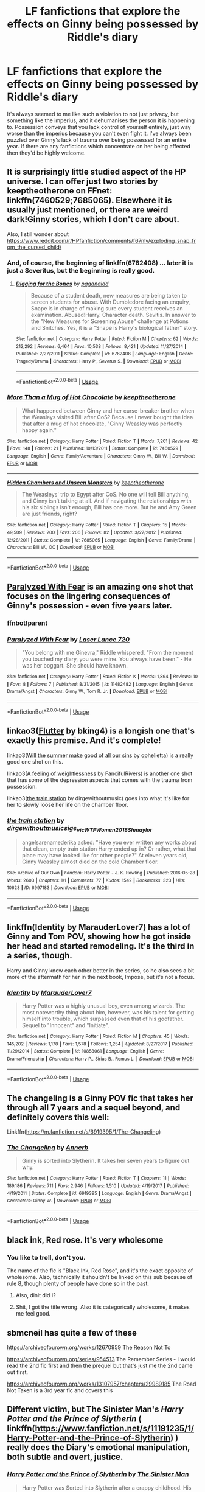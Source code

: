#+TITLE: LF fanfictions that explore the effects on Ginny being possessed by Riddle's diary

* LF fanfictions that explore the effects on Ginny being possessed by Riddle's diary
:PROPERTIES:
:Score: 20
:DateUnix: 1589745700.0
:DateShort: 2020-May-18
:FlairText: Request
:END:
It's always seemed to me like such a violation to not just privacy, but something like the imperius, and it dehumanises the person it is happening to. Possession conveys that you lack control of yourself entirely, just way worse than the imperius because you can't even fight it. I've always been puzzled over Ginny's lack of trauma over being possessed for an entire year. If there are any fanfictions which concentrate on her being affected then they'd be highly welcome.


** It is surprisingly little studied aspect of the HP universe. I can offer just two stories by keeptheotherone on FFnet: linkffn(7460529;7685065). Elsewhere it is usually just mentioned, or there are weird dark!Ginny stories, which I don't care about.

Also, I still wonder about [[https://www.reddit.com/r/HPfanfiction/comments/f67nlv/exploding_snap_from_the_cursed_child/]]
:PROPERTIES:
:Author: ceplma
:Score: 7
:DateUnix: 1589749443.0
:DateShort: 2020-May-18
:END:

*** And, of course, the beginning of linkffn(6782408) ... later it is just a Severitus, but the beginning is really good.
:PROPERTIES:
:Author: ceplma
:Score: 4
:DateUnix: 1589750010.0
:DateShort: 2020-May-18
:END:

**** [[https://www.fanfiction.net/s/6782408/1/][*/Digging for the Bones/*]] by [[https://www.fanfiction.net/u/1930591/paganaidd][/paganaidd/]]

#+begin_quote
  Because of a student death, new measures are being taken to screen students for abuse. With Dumbledore facing an enquiry, Snape is in charge of making sure every student receives an examination. Abused!Harry. Character death. Sevitis. In answer to the "New Measures for Screening Abuse" challenge at Potions and Snitches. Yes, it is a "Snape is Harry's biological father" story.
#+end_quote

^{/Site/:} ^{fanfiction.net} ^{*|*} ^{/Category/:} ^{Harry} ^{Potter} ^{*|*} ^{/Rated/:} ^{Fiction} ^{M} ^{*|*} ^{/Chapters/:} ^{62} ^{*|*} ^{/Words/:} ^{212,292} ^{*|*} ^{/Reviews/:} ^{6,464} ^{*|*} ^{/Favs/:} ^{10,538} ^{*|*} ^{/Follows/:} ^{8,421} ^{*|*} ^{/Updated/:} ^{11/27/2014} ^{*|*} ^{/Published/:} ^{2/27/2011} ^{*|*} ^{/Status/:} ^{Complete} ^{*|*} ^{/id/:} ^{6782408} ^{*|*} ^{/Language/:} ^{English} ^{*|*} ^{/Genre/:} ^{Tragedy/Drama} ^{*|*} ^{/Characters/:} ^{Harry} ^{P.,} ^{Severus} ^{S.} ^{*|*} ^{/Download/:} ^{[[http://www.ff2ebook.com/old/ffn-bot/index.php?id=6782408&source=ff&filetype=epub][EPUB]]} ^{or} ^{[[http://www.ff2ebook.com/old/ffn-bot/index.php?id=6782408&source=ff&filetype=mobi][MOBI]]}

--------------

*FanfictionBot*^{2.0.0-beta} | [[https://github.com/tusing/reddit-ffn-bot/wiki/Usage][Usage]]
:PROPERTIES:
:Author: FanfictionBot
:Score: 1
:DateUnix: 1589750025.0
:DateShort: 2020-May-18
:END:


*** [[https://www.fanfiction.net/s/7460529/1/][*/More Than a Mug of Hot Chocolate/*]] by [[https://www.fanfiction.net/u/2832915/keeptheotherone][/keeptheotherone/]]

#+begin_quote
  What happened between Ginny and her curse-breaker brother when the Weasleys visited Bill after CoS? Because I never bought the idea that after a mug of hot chocolate, "Ginny Weasley was perfectly happy again."
#+end_quote

^{/Site/:} ^{fanfiction.net} ^{*|*} ^{/Category/:} ^{Harry} ^{Potter} ^{*|*} ^{/Rated/:} ^{Fiction} ^{T} ^{*|*} ^{/Words/:} ^{7,201} ^{*|*} ^{/Reviews/:} ^{42} ^{*|*} ^{/Favs/:} ^{148} ^{*|*} ^{/Follows/:} ^{21} ^{*|*} ^{/Published/:} ^{10/13/2011} ^{*|*} ^{/Status/:} ^{Complete} ^{*|*} ^{/id/:} ^{7460529} ^{*|*} ^{/Language/:} ^{English} ^{*|*} ^{/Genre/:} ^{Family/Adventure} ^{*|*} ^{/Characters/:} ^{Ginny} ^{W.,} ^{Bill} ^{W.} ^{*|*} ^{/Download/:} ^{[[http://www.ff2ebook.com/old/ffn-bot/index.php?id=7460529&source=ff&filetype=epub][EPUB]]} ^{or} ^{[[http://www.ff2ebook.com/old/ffn-bot/index.php?id=7460529&source=ff&filetype=mobi][MOBI]]}

--------------

[[https://www.fanfiction.net/s/7685065/1/][*/Hidden Chambers and Unseen Monsters/*]] by [[https://www.fanfiction.net/u/2832915/keeptheotherone][/keeptheotherone/]]

#+begin_quote
  The Weasleys' trip to Egypt after CoS. No one will tell Bill anything, and Ginny isn't talking at all. And if navigating the relationships with his six siblings isn't enough, Bill has one more. But he and Amy Green are just friends, right?
#+end_quote

^{/Site/:} ^{fanfiction.net} ^{*|*} ^{/Category/:} ^{Harry} ^{Potter} ^{*|*} ^{/Rated/:} ^{Fiction} ^{T} ^{*|*} ^{/Chapters/:} ^{15} ^{*|*} ^{/Words/:} ^{49,509} ^{*|*} ^{/Reviews/:} ^{200} ^{*|*} ^{/Favs/:} ^{206} ^{*|*} ^{/Follows/:} ^{82} ^{*|*} ^{/Updated/:} ^{3/27/2012} ^{*|*} ^{/Published/:} ^{12/28/2011} ^{*|*} ^{/Status/:} ^{Complete} ^{*|*} ^{/id/:} ^{7685065} ^{*|*} ^{/Language/:} ^{English} ^{*|*} ^{/Genre/:} ^{Family/Drama} ^{*|*} ^{/Characters/:} ^{Bill} ^{W.,} ^{OC} ^{*|*} ^{/Download/:} ^{[[http://www.ff2ebook.com/old/ffn-bot/index.php?id=7685065&source=ff&filetype=epub][EPUB]]} ^{or} ^{[[http://www.ff2ebook.com/old/ffn-bot/index.php?id=7685065&source=ff&filetype=mobi][MOBI]]}

--------------

*FanfictionBot*^{2.0.0-beta} | [[https://github.com/tusing/reddit-ffn-bot/wiki/Usage][Usage]]
:PROPERTIES:
:Author: FanfictionBot
:Score: 1
:DateUnix: 1589749459.0
:DateShort: 2020-May-18
:END:


** [[https://m.fanfiction.net/s/11482482/1/Paralyzed-With-Fear][Paralyzed With Fear]] is an amazing one shot that focuses on the lingering consequences of Ginny's possession - even five years later.
:PROPERTIES:
:Author: TheLightningSolstice
:Score: 6
:DateUnix: 1589755641.0
:DateShort: 2020-May-18
:END:

*** ffnbot!parent
:PROPERTIES:
:Author: aMiserable_creature
:Score: 1
:DateUnix: 1589770025.0
:DateShort: 2020-May-18
:END:


*** [[https://www.fanfiction.net/s/11482482/1/][*/Paralyzed With Fear/*]] by [[https://www.fanfiction.net/u/2873216/Laser-Lance-720][/Laser Lance 720/]]

#+begin_quote
  "You belong with me Ginevra," Riddle whispered. "From the moment you touched my diary, you were mine. You always have been." - He was her boggart. She should have known.
#+end_quote

^{/Site/:} ^{fanfiction.net} ^{*|*} ^{/Category/:} ^{Harry} ^{Potter} ^{*|*} ^{/Rated/:} ^{Fiction} ^{K} ^{*|*} ^{/Words/:} ^{1,894} ^{*|*} ^{/Reviews/:} ^{10} ^{*|*} ^{/Favs/:} ^{8} ^{*|*} ^{/Follows/:} ^{7} ^{*|*} ^{/Published/:} ^{8/31/2015} ^{*|*} ^{/id/:} ^{11482482} ^{*|*} ^{/Language/:} ^{English} ^{*|*} ^{/Genre/:} ^{Drama/Angst} ^{*|*} ^{/Characters/:} ^{Ginny} ^{W.,} ^{Tom} ^{R.} ^{Jr.} ^{*|*} ^{/Download/:} ^{[[http://www.ff2ebook.com/old/ffn-bot/index.php?id=11482482&source=ff&filetype=epub][EPUB]]} ^{or} ^{[[http://www.ff2ebook.com/old/ffn-bot/index.php?id=11482482&source=ff&filetype=mobi][MOBI]]}

--------------

*FanfictionBot*^{2.0.0-beta} | [[https://github.com/tusing/reddit-ffn-bot/wiki/Usage][Usage]]
:PROPERTIES:
:Author: FanfictionBot
:Score: 1
:DateUnix: 1589770044.0
:DateShort: 2020-May-18
:END:


** linkao3([[https://archiveofourown.org/works/17661095][Flutter]] by bking4) is a longish one that's exactly this premise. And it's complete!

linkao3([[https://archiveofourown.org/works/371628][Will the summer make good of all our sins]] by ophelietta) is a really good one shot on this.

linkao3([[https://archiveofourown.org/works/6836284][A feeling of weightlessness]] by FancifulRivers) is another one shot that has some of the depression aspects that comes with the trauma from possession.

linkao3([[https://archiveofourown.org/works/6997183][the train station]] by dirgewithoutmusic) goes into what it's like for her to slowly loose her life on the chamber floor.
:PROPERTIES:
:Author: AgathaJames
:Score: 2
:DateUnix: 1589762732.0
:DateShort: 2020-May-18
:END:

*** [[https://archiveofourown.org/works/6997183][*/the train station/*]] by [[https://www.archiveofourown.org/users/dirgewithoutmusic/pseuds/dirgewithoutmusic/users/sige_vic/pseuds/sige_vic/users/WTF_Women_2018/pseuds/WTF_Women_2018/users/Shmaylor/pseuds/Shmaylor][/dirgewithoutmusicsige_vicWTF_Women_2018Shmaylor/]]

#+begin_quote
  angelsarenamederika asked: "Have you ever written any works about that clean, empty train station Harry ended up in? Or rather, what that place may have looked like for other people?" At eleven years old, Ginny Weasley almost died on the cold Chamber floor.
#+end_quote

^{/Site/:} ^{Archive} ^{of} ^{Our} ^{Own} ^{*|*} ^{/Fandom/:} ^{Harry} ^{Potter} ^{-} ^{J.} ^{K.} ^{Rowling} ^{*|*} ^{/Published/:} ^{2016-05-28} ^{*|*} ^{/Words/:} ^{2603} ^{*|*} ^{/Chapters/:} ^{1/1} ^{*|*} ^{/Comments/:} ^{77} ^{*|*} ^{/Kudos/:} ^{1542} ^{*|*} ^{/Bookmarks/:} ^{323} ^{*|*} ^{/Hits/:} ^{10623} ^{*|*} ^{/ID/:} ^{6997183} ^{*|*} ^{/Download/:} ^{[[https://archiveofourown.org/downloads/6997183/the%20train%20station.epub?updated_at=1464426627][EPUB]]} ^{or} ^{[[https://archiveofourown.org/downloads/6997183/the%20train%20station.mobi?updated_at=1464426627][MOBI]]}

--------------

*FanfictionBot*^{2.0.0-beta} | [[https://github.com/tusing/reddit-ffn-bot/wiki/Usage][Usage]]
:PROPERTIES:
:Author: FanfictionBot
:Score: 1
:DateUnix: 1589762767.0
:DateShort: 2020-May-18
:END:


** linkffn(Identity by MarauderLover7) has a lot of Ginny and Tom POV, showing how he got inside her head and started remodeling. It's the third in a series, though.

Harry and Ginny know each other better in the series, so he also sees a bit more of the aftermath for her in the next book, Impose, but it's not a focus.
:PROPERTIES:
:Author: thrawnca
:Score: 2
:DateUnix: 1589800188.0
:DateShort: 2020-May-18
:END:

*** [[https://www.fanfiction.net/s/10858061/1/][*/Identity/*]] by [[https://www.fanfiction.net/u/4684913/MarauderLover7][/MarauderLover7/]]

#+begin_quote
  Harry Potter was a highly unusual boy, even among wizards. The most noteworthy thing about him, however, was his talent for getting himself into trouble, which surpassed even that of his godfather. Sequel to "Innocent" and "Initiate".
#+end_quote

^{/Site/:} ^{fanfiction.net} ^{*|*} ^{/Category/:} ^{Harry} ^{Potter} ^{*|*} ^{/Rated/:} ^{Fiction} ^{M} ^{*|*} ^{/Chapters/:} ^{45} ^{*|*} ^{/Words/:} ^{145,202} ^{*|*} ^{/Reviews/:} ^{1,178} ^{*|*} ^{/Favs/:} ^{1,578} ^{*|*} ^{/Follows/:} ^{1,254} ^{*|*} ^{/Updated/:} ^{8/27/2017} ^{*|*} ^{/Published/:} ^{11/29/2014} ^{*|*} ^{/Status/:} ^{Complete} ^{*|*} ^{/id/:} ^{10858061} ^{*|*} ^{/Language/:} ^{English} ^{*|*} ^{/Genre/:} ^{Drama/Friendship} ^{*|*} ^{/Characters/:} ^{Harry} ^{P.,} ^{Sirius} ^{B.,} ^{Remus} ^{L.} ^{*|*} ^{/Download/:} ^{[[http://www.ff2ebook.com/old/ffn-bot/index.php?id=10858061&source=ff&filetype=epub][EPUB]]} ^{or} ^{[[http://www.ff2ebook.com/old/ffn-bot/index.php?id=10858061&source=ff&filetype=mobi][MOBI]]}

--------------

*FanfictionBot*^{2.0.0-beta} | [[https://github.com/tusing/reddit-ffn-bot/wiki/Usage][Usage]]
:PROPERTIES:
:Author: FanfictionBot
:Score: 1
:DateUnix: 1589800231.0
:DateShort: 2020-May-18
:END:


** The changeling is a Ginny POV fic that takes her through all 7 years and a sequel beyond, and definitely covers this well:

Linkffn([[https://m.fanfiction.net/s/6919395/1/The-Changeling]])
:PROPERTIES:
:Author: yazzledore
:Score: 4
:DateUnix: 1589753059.0
:DateShort: 2020-May-18
:END:

*** [[https://www.fanfiction.net/s/6919395/1/][*/The Changeling/*]] by [[https://www.fanfiction.net/u/763509/Annerb][/Annerb/]]

#+begin_quote
  Ginny is sorted into Slytherin. It takes her seven years to figure out why.
#+end_quote

^{/Site/:} ^{fanfiction.net} ^{*|*} ^{/Category/:} ^{Harry} ^{Potter} ^{*|*} ^{/Rated/:} ^{Fiction} ^{T} ^{*|*} ^{/Chapters/:} ^{11} ^{*|*} ^{/Words/:} ^{189,186} ^{*|*} ^{/Reviews/:} ^{711} ^{*|*} ^{/Favs/:} ^{2,946} ^{*|*} ^{/Follows/:} ^{1,510} ^{*|*} ^{/Updated/:} ^{4/19/2017} ^{*|*} ^{/Published/:} ^{4/19/2011} ^{*|*} ^{/Status/:} ^{Complete} ^{*|*} ^{/id/:} ^{6919395} ^{*|*} ^{/Language/:} ^{English} ^{*|*} ^{/Genre/:} ^{Drama/Angst} ^{*|*} ^{/Characters/:} ^{Ginny} ^{W.} ^{*|*} ^{/Download/:} ^{[[http://www.ff2ebook.com/old/ffn-bot/index.php?id=6919395&source=ff&filetype=epub][EPUB]]} ^{or} ^{[[http://www.ff2ebook.com/old/ffn-bot/index.php?id=6919395&source=ff&filetype=mobi][MOBI]]}

--------------

*FanfictionBot*^{2.0.0-beta} | [[https://github.com/tusing/reddit-ffn-bot/wiki/Usage][Usage]]
:PROPERTIES:
:Author: FanfictionBot
:Score: 4
:DateUnix: 1589753065.0
:DateShort: 2020-May-18
:END:


** black ink, Red rose. It's very wholesome
:PROPERTIES:
:Author: otrovik
:Score: 2
:DateUnix: 1589747603.0
:DateShort: 2020-May-18
:END:

*** You like to troll, don't you.

The name of the fic is "Black Ink, Red Rose", and it's the exact opposite of wholesome. Also, technically it shouldn't be linked on this sub because of rule 8, though plenty of people have done so in the past.
:PROPERTIES:
:Author: chiruochiba
:Score: 7
:DateUnix: 1589748186.0
:DateShort: 2020-May-18
:END:

**** Also, dinit did I?
:PROPERTIES:
:Author: otrovik
:Score: 1
:DateUnix: 1589749340.0
:DateShort: 2020-May-18
:END:


**** Shit, I got the title wrong. Also it is categorically wholesome, it makes me feel good.
:PROPERTIES:
:Author: otrovik
:Score: 1
:DateUnix: 1589748260.0
:DateShort: 2020-May-18
:END:


** sbmcneil has quite a few of these

[[https://archiveofourown.org/works/12670959]] The Reason Not To

[[https://archiveofourown.org/series/954513]] The Remember Series - I would read the 2nd fic first and then the prequel but that's just me the 2nd came out first.

[[https://archiveofourown.org/works/13107957/chapters/29989185]] The Road Not Taken is a 3rd year fic and covers this
:PROPERTIES:
:Author: heresy23
:Score: 1
:DateUnix: 1589774411.0
:DateShort: 2020-May-18
:END:


** Different victim, but The Sinister Man's /Harry Potter and the Prince of Slytherin/ ( linkffn([[https://www.fanfiction.net/s/11191235/1/Harry-Potter-and-the-Prince-of-Slytherin]]) ) really does the Diary's emotional manipulation, both subtle and overt, justice.
:PROPERTIES:
:Author: LaMermeladaDeMoras
:Score: 1
:DateUnix: 1589786511.0
:DateShort: 2020-May-18
:END:

*** [[https://www.fanfiction.net/s/11191235/1/][*/Harry Potter and the Prince of Slytherin/*]] by [[https://www.fanfiction.net/u/4788805/The-Sinister-Man][/The Sinister Man/]]

#+begin_quote
  Harry Potter was Sorted into Slytherin after a crappy childhood. His brother Jim is believed to be the BWL. Think you know this story? Think again. Year Three (Harry Potter and the Death Eater Menace) starts on 9/1/16. NO romantic pairings prior to Fourth Year. Basically good Dumbledore and Weasleys. Limited bashing (mainly of James).
#+end_quote

^{/Site/:} ^{fanfiction.net} ^{*|*} ^{/Category/:} ^{Harry} ^{Potter} ^{*|*} ^{/Rated/:} ^{Fiction} ^{T} ^{*|*} ^{/Chapters/:} ^{132} ^{*|*} ^{/Words/:} ^{1,010,638} ^{*|*} ^{/Reviews/:} ^{13,998} ^{*|*} ^{/Favs/:} ^{12,932} ^{*|*} ^{/Follows/:} ^{14,743} ^{*|*} ^{/Updated/:} ^{5/6} ^{*|*} ^{/Published/:} ^{4/17/2015} ^{*|*} ^{/id/:} ^{11191235} ^{*|*} ^{/Language/:} ^{English} ^{*|*} ^{/Genre/:} ^{Adventure/Mystery} ^{*|*} ^{/Characters/:} ^{Harry} ^{P.,} ^{Hermione} ^{G.,} ^{Neville} ^{L.,} ^{Theodore} ^{N.} ^{*|*} ^{/Download/:} ^{[[http://www.ff2ebook.com/old/ffn-bot/index.php?id=11191235&source=ff&filetype=epub][EPUB]]} ^{or} ^{[[http://www.ff2ebook.com/old/ffn-bot/index.php?id=11191235&source=ff&filetype=mobi][MOBI]]}

--------------

*FanfictionBot*^{2.0.0-beta} | [[https://github.com/tusing/reddit-ffn-bot/wiki/Usage][Usage]]
:PROPERTIES:
:Author: FanfictionBot
:Score: 1
:DateUnix: 1589786524.0
:DateShort: 2020-May-18
:END:


** it would be interesting to see a fic where Ginny develops issues with dissociation as a result of it; i've found plenty of fics with her dealing (or not-dealing) with psychosis and trauma in general, but not with alters or other dissociation.
:PROPERTIES:
:Author: trichstersongs
:Score: 1
:DateUnix: 1589804295.0
:DateShort: 2020-May-18
:END:


** I agree that theres not a lot of fics that showcase this. Jenorama on Ao3 created her own little Potterverse before the books ended and in her main story California Dreamin' this is sort of addressed. (No major spoilers but it involves a Horcrux that Ginny hears and Harry wonders if its something to do with what happened to her in her first year at Hogwarts) If you dont mind Hinny, give it a read, a long story, well written, has prequels leading up to it and sequels after.
:PROPERTIES:
:Author: Pottermum
:Score: 1
:DateUnix: 1589848889.0
:DateShort: 2020-May-19
:END:
